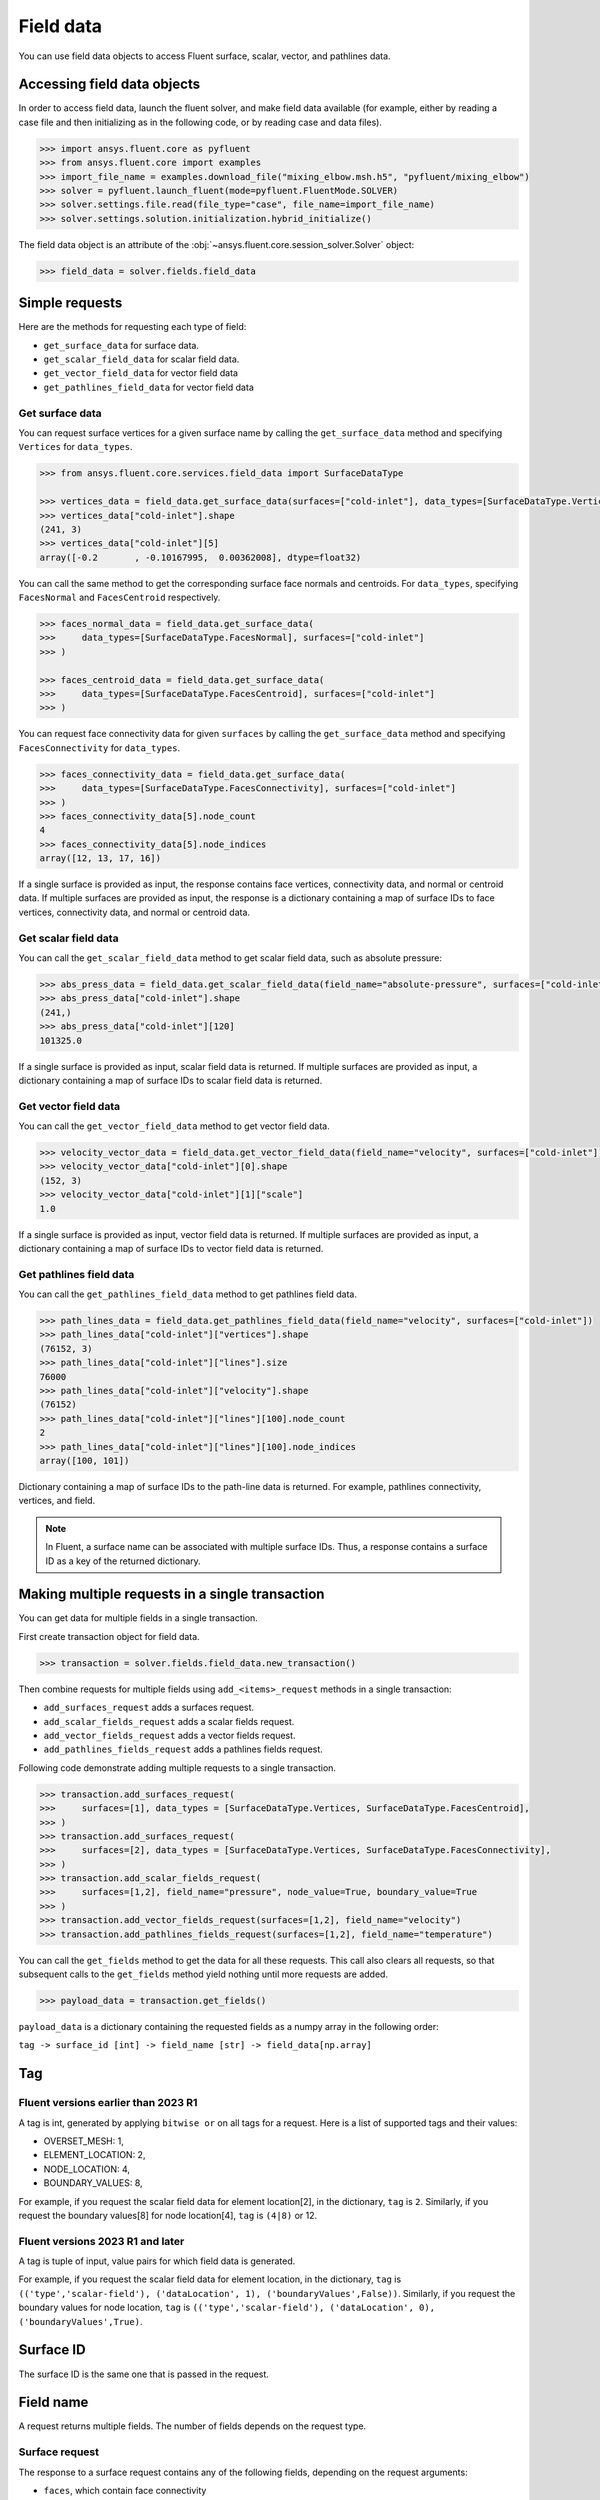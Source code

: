 .. _ref_field_data_guide:

.. vale Google.Spacing = NO

Field data
==========

You can use field data objects to access Fluent surface, scalar, vector, and
pathlines data.

Accessing field data objects
----------------------------

In order to access field data, launch the fluent solver, and make field data
available (for example, either by reading a case file and then initializing as in the following code, or
by reading case and data files).

.. code-block:: python

  >>> import ansys.fluent.core as pyfluent
  >>> from ansys.fluent.core import examples
  >>> import_file_name = examples.download_file("mixing_elbow.msh.h5", "pyfluent/mixing_elbow")
  >>> solver = pyfluent.launch_fluent(mode=pyfluent.FluentMode.SOLVER)
  >>> solver.settings.file.read(file_type="case", file_name=import_file_name)
  >>> solver.settings.solution.initialization.hybrid_initialize()

The field data object is an attribute of the :obj:`~ansys.fluent.core.session_solver.Solver` object:

.. code-block:: python

  >>> field_data = solver.fields.field_data


Simple requests
---------------

Here are the methods for requesting each type of field:

- ``get_surface_data`` for surface data.
- ``get_scalar_field_data`` for scalar field data.
- ``get_vector_field_data`` for vector field data
- ``get_pathlines_field_data`` for vector field data

Get surface data
~~~~~~~~~~~~~~~~
You can request surface vertices for a given surface name by calling
the ``get_surface_data`` method and specifying ``Vertices`` for ``data_types``.

.. code-block:: python

  >>> from ansys.fluent.core.services.field_data import SurfaceDataType

  >>> vertices_data = field_data.get_surface_data(surfaces=["cold-inlet"], data_types=[SurfaceDataType.Vertices])
  >>> vertices_data["cold-inlet"].shape
  (241, 3)
  >>> vertices_data["cold-inlet"][5]
  array([-0.2       , -0.10167995,  0.00362008], dtype=float32)

You can call the same method to get the corresponding surface face normals and centroids.
For ``data_types``, specifying ``FacesNormal`` and ``FacesCentroid`` respectively.

.. code-block:: python

  >>> faces_normal_data = field_data.get_surface_data(
  >>>     data_types=[SurfaceDataType.FacesNormal], surfaces=["cold-inlet"]
  >>> )

  >>> faces_centroid_data = field_data.get_surface_data(
  >>>     data_types=[SurfaceDataType.FacesCentroid], surfaces=["cold-inlet"]
  >>> )

You can request face connectivity data for given ``surfaces`` by calling
the ``get_surface_data`` method and specifying ``FacesConnectivity`` for ``data_types``.

.. code-block:: python

  >>> faces_connectivity_data = field_data.get_surface_data(
  >>>     data_types=[SurfaceDataType.FacesConnectivity], surfaces=["cold-inlet"]
  >>> )
  >>> faces_connectivity_data[5].node_count
  4
  >>> faces_connectivity_data[5].node_indices
  array([12, 13, 17, 16])


If a single surface is provided as input, the response contains face vertices, connectivity data, and normal or centroid data.
If multiple surfaces are provided as input, the response is a dictionary containing a map of surface IDs to face
vertices, connectivity data, and normal or centroid data.

Get scalar field data
~~~~~~~~~~~~~~~~~~~~~
You can call the ``get_scalar_field_data`` method to get scalar field data, such as absolute pressure:

.. code-block:: python

  >>> abs_press_data = field_data.get_scalar_field_data(field_name="absolute-pressure", surfaces=["cold-inlet"])
  >>> abs_press_data["cold-inlet"].shape
  (241,)
  >>> abs_press_data["cold-inlet"][120]
  101325.0

If a single surface is provided as input, scalar field data is returned.
If multiple surfaces are provided as input, a dictionary containing a map of surface IDs to scalar field data is returned.

Get vector field data
~~~~~~~~~~~~~~~~~~~~~
You can call the ``get_vector_field_data`` method to get vector field data.

.. code-block:: python

  >>> velocity_vector_data = field_data.get_vector_field_data(field_name="velocity", surfaces=["cold-inlet"])
  >>> velocity_vector_data["cold-inlet"][0].shape
  (152, 3)
  >>> velocity_vector_data["cold-inlet"][1]["scale"]
  1.0

If a single surface is provided as input, vector field data is returned.
If multiple surfaces are provided as input, a dictionary containing a map of surface IDs to vector field data is returned.

Get pathlines field data
~~~~~~~~~~~~~~~~~~~~~~~~
You can call the ``get_pathlines_field_data`` method to get pathlines field data.

.. code-block:: python

  >>> path_lines_data = field_data.get_pathlines_field_data(field_name="velocity", surfaces=["cold-inlet"])
  >>> path_lines_data["cold-inlet"]["vertices"].shape
  (76152, 3)
  >>> path_lines_data["cold-inlet"]["lines"].size
  76000
  >>> path_lines_data["cold-inlet"]["velocity"].shape
  (76152)
  >>> path_lines_data["cold-inlet"]["lines"][100].node_count
  2
  >>> path_lines_data["cold-inlet"]["lines"][100].node_indices
  array([100, 101])

Dictionary containing a map of surface IDs to the path-line data is returned.
For example, pathlines connectivity, vertices, and field.


.. note::
   In Fluent, a surface name can be associated with multiple surface IDs.
   Thus, a response contains a surface ID as a key of the returned dictionary.


Making multiple requests in a single transaction
------------------------------------------------
You can get data for multiple fields in a single transaction.

First create transaction object for field data.

.. code-block:: python

  >>> transaction = solver.fields.field_data.new_transaction()

Then combine requests for multiple fields using ``add_<items>_request`` methods in a single transaction:

- ``add_surfaces_request`` adds a surfaces request.
- ``add_scalar_fields_request`` adds a scalar fields request.
- ``add_vector_fields_request`` adds a vector fields request.
- ``add_pathlines_fields_request`` adds a pathlines fields request.

Following code demonstrate adding multiple requests to a single transaction.

.. code-block::

  >>> transaction.add_surfaces_request(
  >>>     surfaces=[1], data_types = [SurfaceDataType.Vertices, SurfaceDataType.FacesCentroid],
  >>> )
  >>> transaction.add_surfaces_request(
  >>>     surfaces=[2], data_types = [SurfaceDataType.Vertices, SurfaceDataType.FacesConnectivity],
  >>> )
  >>> transaction.add_scalar_fields_request(
  >>>     surfaces=[1,2], field_name="pressure", node_value=True, boundary_value=True
  >>> )
  >>> transaction.add_vector_fields_request(surfaces=[1,2], field_name="velocity")
  >>> transaction.add_pathlines_fields_request(surfaces=[1,2], field_name="temperature")


You can call the ``get_fields`` method to get the data for all these requests. This call also
clears all requests, so that subsequent calls to the ``get_fields`` method yield nothing until
more requests are added.

.. code-block::

  >>> payload_data = transaction.get_fields()

``payload_data`` is a dictionary containing the requested fields as a numpy array in the following order:

``tag -> surface_id [int] -> field_name [str] -> field_data[np.array]``


Tag
---

Fluent versions earlier than 2023 R1
~~~~~~~~~~~~~~~~~~~~~~~~~~~~~~~~~~~~
A tag is int, generated by applying ``bitwise or`` on all tags for a request. Here is a list
of supported tags and their values:

*  OVERSET_MESH: 1,
*  ELEMENT_LOCATION: 2,
*  NODE_LOCATION: 4,
*  BOUNDARY_VALUES: 8,

For example, if you request the scalar field data for element location[2], in the
dictionary, ``tag`` is ``2``. Similarly, if you request the boundary values[8] for
node location[4], ``tag`` is ``(4|8)`` or 12.

Fluent versions 2023 R1 and later
~~~~~~~~~~~~~~~~~~~~~~~~~~~~~~~~~
A tag is tuple of input, value pairs for which field data is generated.

For example, if you request the scalar field data for element location, in the
dictionary, ``tag`` is ``(('type','scalar-field'), ('dataLocation', 1), ('boundaryValues',False))``.
Similarly, if you request the boundary values for node location, ``tag`` is
``(('type','scalar-field'), ('dataLocation', 0), ('boundaryValues',True)``.

Surface ID
----------
The surface ID is the same one that is passed in the request.

Field name
----------
A request returns multiple fields. The number of fields depends on the request
type.

Surface request
~~~~~~~~~~~~~~~
The response to a surface request contains any of the following fields,
depending on the request arguments:

- ``faces``, which contain face connectivity
- ``vertices``, which contain node coordinates
- ``centroid``, which contains face centroids
- ``face-normal``, which contains face normals


Scalar field request
~~~~~~~~~~~~~~~~~~~~
The response to a scalar field request contains a single field with the same
name as the scalar field name passed in the request.

Vector field request
~~~~~~~~~~~~~~~~~~~~
The response to a vector field request contains two fields:

- ``vector field``, with the same name as the vector field name that is passed
 in the request
- ``vector-scale``, a float value indicating the vector scale.

Pathlines field request
~~~~~~~~~~~~~~~~~~~~~~~
The response to a pathlines field request contains the following fields:

- ``pathlines-count``, which contains pathlines count.
- ``lines``, which contain pathlines connectivity.
- ``vertices``, which contain node coordinates.
- ``field name``, which contains pathlines field. field name is the same name as
  the scalar field name passed in the request.
- ``particle-time``, which contains particle time, if requested.
- ``additional field name``, which contains additional field, if requested.
  additional field name is the same name as the additional field name passed in
  the request.

Allowed values
--------------
Additionally there is an ``allowed_values`` method provided on all of
``field_name``, ``surface_name`` and ``surface_ids`` which tells you what object
names are accessible.

Some sample use cases are demonstrated below:

.. code-block:: python

  >>> field_data.get_scalar_field_data.field_name.allowed_values()
  ['abs-angular-coordinate', 'absolute-pressure', 'angular-coordinate',
  'anisotropic-adaption-cells', 'axial-coordinate', 'axial-velocity',
  'boundary-cell-dist', 'boundary-layer-cells', 'boundary-normal-dist', ...]

  >>> transaction = field_data.new_transaction()
  >>> transaction.add_scalar_fields_request.field_name.allowed_values()
  ['abs-angular-coordinate', 'absolute-pressure', 'angular-coordinate',
  'anisotropic-adaption-cells', 'axial-coordinate', 'axial-velocity',
  'boundary-cell-dist', 'boundary-layer-cells', 'boundary-normal-dist', ...]

  >>> field_data.get_scalar_field_data.surface_name.allowed_values()
  ['cold-inlet', 'hot-inlet', 'outlet', 'symmetry-xyplane', 'wall-elbow', 'wall-inlet']

  >>> field_data.get_surface_data.surface_ids.allowed_values()
  [0, 1, 2, 3, 4, 5]
